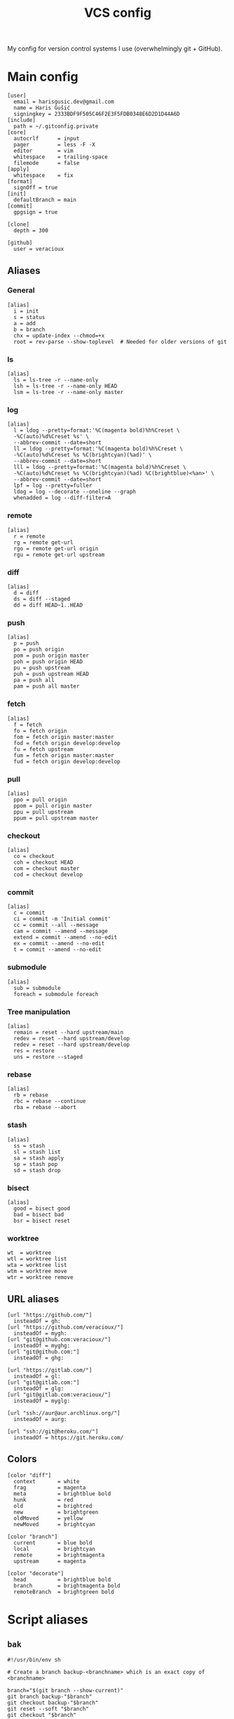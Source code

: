 #+TITLE: VCS config
#+PROPERTY: header-args :mkdirp yes

My config for version control systems I use (overwhelmingly git + GitHub).

* Main config
:PROPERTIES:
:header-args+: :tangle (haris/tangle-home ".gitconfig")
:END:
#+begin_src gitconfig
  [user]
    email = harisgusic.dev@gmail.com
    name = Haris Gušić
    signingkey = 2333BDF9F505C46F2E3F5FDB0348E6D2D1D44A6D
  [include]
    path = ~/.gitconfig.private
  [core]
    autocrlf      = input
    pager         = less -F -X
    editor        = vim
    whitespace    = trailing-space
    filemode      = false
  [apply]
    whitespace    = fix
  [format]
    signOff = true
  [init]
    defaultBranch = main
  [commit]
    gpgsign = true

  [clone]
    depth = 300

  [github]
    user = veracioux
#+end_src
** Aliases
*** General
#+begin_src gitconfig
  [alias]
    i = init
    s = status
    a = add
    b = branch
    chx = update-index --chmod=+x
    root = rev-parse --show-toplevel  # Needed for older versions of git
#+end_src
*** ls
#+begin_src gitconfig
  [alias]
    ls = ls-tree -r --name-only
    lsh = ls-tree -r --name-only HEAD
    lsm = ls-tree -r --name-only master
#+end_src
*** log
#+begin_src gitconfig
  [alias]
    l = ldog --pretty=format:'%C(magenta bold)%h%Creset \
    -%C(auto)%d%Creset %s' \
    --abbrev-commit --date=short
    ll = ldog --pretty=format:'%C(magenta bold)%h%Creset \
    -%C(auto)%d%Creset %s %C(brightcyan)(%ad)' \
    --abbrev-commit --date=short
    lll = ldog --pretty=format:'%C(magenta bold)%h%Creset \
    -%C(auto)%d%Creset %s %C(brightcyan)(%ad) %C(brightblue)<%an>' \
    --abbrev-commit --date=short
    lpf = log --pretty=fuller
    ldog = log --decorate --oneline --graph
    whenadded = log --diff-filter=A
#+end_src
*** remote
#+begin_src gitconfig
  [alias]
    r = remote
    rg = remote get-url
    rgo = remote get-url origin
    rgu = remote get-url upstream
#+end_src
*** diff
#+begin_src gitconfig
  [alias]
    d = diff
    ds = diff --staged
    dd = diff HEAD~1..HEAD
#+end_src
*** push
#+begin_src gitconfig
  [alias]
    p = push
    po = push origin
    pom = push origin master
    poh = push origin HEAD
    pu = push upstream
    puh = push upstream HEAD
    pa = push all
    pam = push all master
#+end_src
*** fetch
#+begin_src gitconfig
  [alias]
    f = fetch
    fo = fetch origin
    fom = fetch origin master:master
    fod = fetch origin develop:develop
    fu = fetch upstream
    fum = fetch origin master:master
    fud = fetch origin develop:develop
#+end_src
*** pull
#+begin_src gitconfig
  [alias]
    ppo = pull origin
    ppom = pull origin master
    ppu = pull upstream
    ppum = pull upstream master
#+end_src
*** checkout
#+begin_src gitconfig
  [alias]
    co = checkout
    coh = checkout HEAD
    com = checkout master
    cod = checkout develop
#+end_src
*** commit
#+begin_src gitconfig
  [alias]
    c = commit
    ci = commit -m 'Initial commit'
    cc = commit --all --message
    cam = commit --amend --message
    extend = commit --amend --no-edit
    ex = commit --amend --no-edit
    t = commit --amend --no-edit
#+end_src
*** submodule
#+begin_src gitconfig
  [alias]
    sub = submodule
    foreach = submodule foreach
#+end_src
*** Tree manipulation
#+begin_src gitconfig
  [alias]
    remain = reset --hard upstream/main
    redev = reset --hard upstream/develop
    redev = reset --hard upstream/develop
    res = restore
    uns = restore --staged
#+end_src
*** rebase
#+begin_src gitconfig
  [alias]
    rb = rebase
    rbc = rebase --continue
    rba = rebase --abort
#+end_src
*** stash
#+begin_src gitconfig
  [alias]
    ss = stash
    sl = stash list
    sa = stash apply
    sp = stash pop
    sd = stash drop
#+end_src
*** bisect
#+begin_src gitconfig
  [alias]
    good = bisect good
    bad = bisect bad
    bsr = bisect reset
#+end_src
*** worktree
#+begin_src gitconfig
  wt  = worktree
  wtl = worktree list
  wta = worktree list
  wtm = worktree move
  wtr = worktree remove
#+end_src
** URL aliases
#+begin_src gitconfig
  [url "https://github.com/"]
    insteadOf = gh:
  [url "https://github.com/veracioux/"]
    insteadOf = mygh:
  [url "git@github.com:veracioux/"]
    insteadOf = myghg:
  [url "git@github.com:"]
    insteadOf = ghg:

  [url "https://gitlab.com/"]
    insteadOf = gl:
  [url "git@gitlab.com:"]
    insteadOf = glg:
  [url "git@gitlab.com:veracioux/"]
    insteadOf = myglg:

  [url "ssh://aur@aur.archlinux.org/"]
    insteadOf = aurg:

  [url "ssh://git@heroku.com/"]
    insteadOf = https://git.heroku.com/
#+end_src
** Colors
#+begin_src gitconfig
  [color "diff"]
    context       = white
    frag          = magenta
    meta          = brightblue bold
    hunk          = red
    old           = brightred
    new           = brightgreen
    oldMoved      = yellow
    newMoved      = brightcyan

  [color "branch"]
    current       = blue bold
    local         = brightcyan
    remote        = brightmagenta
    upstream      = magenta

  [color "decorate"]
    head          = brightblue bold
    branch        = brightmagenta bold
    remoteBranch  = brightgreen bold
#+end_src
* Script aliases
** =bak=
#+begin_src shell :tangle (haris/tangle-home ".local/bin/git-bak") :tangle-mode (eval #o744)
  #!/usr/bin/env sh

  # Create a branch backup-<branchname> which is an exact copy of <branchname>

  branch="$(git branch --show-current)"
  git branch backup-"$branch"
  git checkout backup-"$branch"
  git reset --soft "$branch"
  git checkout "$branch"
#+end_src
** =remaster=
#+begin_src shell :tangle (haris/tangle-home ".local/bin/git-remaster") :tangle-mode (eval #o744)
  #!/usr/bin/env bash

  # Reset the local trunk branch to its remote counterpart
  # The script will determine if trunk is 'master' or 'main'. If both branches
  # exist, main will be used.
  # For the remote, origin is used if it exists, otherwise upstream is used.

  set -e

  trunk="$(git branch | cut -b 3- | grep -E '^(main|master)$' | head -1)"
  current="$(git branch --show-current)"
  remote=""

  # Verify $trunk valid
  if [ -z "$trunk" ]; then
      echo "Trunk branch could not be found. Aborting.." >&2
      exit 1
  fi

  # Determine remote
  if git remote | grep -q origin; then
      remote="origin"
  elif git remote | grep -q upstream; then
      remote="upstream"
  else
      echo "Neither origin nor upstream were found. Aborting.." >&2
      exit 1
  fi

  remote_trunk="$remote/$trunk"

  # How many commits is trunk ahead of remote trunk
  ahead="$(git rev-list --left-only "$trunk"..."$remote_trunk")"

  if [ "$ahead" -gt 0 ]; then
      echo "Local $trunk branch has commits ahead of $remote_trunk. Aborting.." >&2
      exit 1
  fi

  if [ "$current" = "$trunk" ]; then
      git reset --merge "$remote_trunk"
  else
      git fetch "$remote" "$trunk:$trunk"
  fi
#+end_src

** =redate=
#+begin_src shell :tangle (haris/tangle-home ".local/bin/git-redate") :tangle-mode (eval #o744)
  #!/usr/bin/env sh

  GIT_COMMITTER_DATE="$1" git commit --amend --no-edit --date "$1"
#+end_src

* GitHub CLI
#+begin_src yaml :tangle (haris/tangle-home ".config/gh/config.yml")
  git_protocol: ssh
  prompt: enabled
  pager:
  aliases:
      co: pr checkout
      clone: repo clone
      web: repo view --web
      v: repo view
      ls: repo list
      rel: release create
      prc: pr create
      co: pr checkout
#+end_src
* Mercury (hg)
#+begin_src conf :tangle (haris/tangle-home ".hgrc")
  [alias]
  s = status
  a = add
  c = commit
  d = diff
  co = checkout
  com = checkout tip

  [ui]
  username = Haris Gušić <harisgusic.dev@gmail.com>

#+end_src
